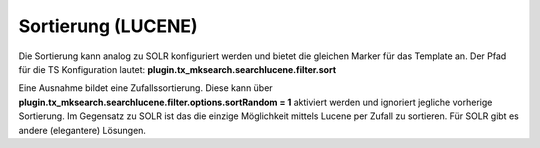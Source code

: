 ﻿

.. ==================================================
.. FOR YOUR INFORMATION
.. --------------------------------------------------
.. -*- coding: utf-8 -*- with BOM.

.. ==================================================
.. DEFINE SOME TEXTROLES
.. --------------------------------------------------
.. role::   underline
.. role::   typoscript(code)
.. role::   ts(typoscript)
   :class:  typoscript
.. role::   php(code)


Sortierung (LUCENE)
^^^^^^^^^^^^^^^^^^^

Die Sortierung kann analog zu SOLR konfiguriert werden und bietet die
gleichen Marker für das Template an. Der Pfad für die TS Konfiguration
lautet:  **plugin.tx\_mksearch.searchlucene.filter.sort**

Eine Ausnahme bildet eine Zufallssortierung. Diese kann über
**plugin.tx\_mksearch.searchlucene.filter.options.sortRandom = 1**
aktiviert werden und ignoriert jegliche vorherige Sortierung. Im
Gegensatz zu SOLR ist das die einzige Möglichkeit mittels Lucene per
Zufall zu sortieren. Für SOLR gibt es andere (elegantere) Lösungen.

